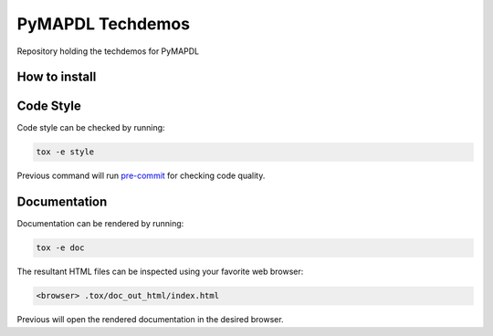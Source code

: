 PyMAPDL Techdemos
=================

Repository holding the techdemos for PyMAPDL


How to install
--------------


Code Style
----------
Code style can be checked by running:

.. code-block:: text

    tox -e style

Previous command will run `pre-commit`_ for checking code quality.


Documentation
-------------
Documentation can be rendered by running:

.. code-block:: text

    tox -e doc

The resultant HTML files can be inspected using your favorite web browser:

.. code-block:: text

    <browser> .tox/doc_out_html/index.html

Previous will open the rendered documentation in the desired browser.


.. LINKS AND REFERENCES
.. _black: https://github.com/psf/black
.. _flake8: https://flake8.pycqa.org/en/latest/
.. _isort: https://github.com/PyCQA/isort
.. _PyAnsys Developer's guide: https://dev.docs.pyansys.com/
.. _pre-commit: https://pre-commit.com/
.. _pytest: https://docs.pytest.org/en/stable/
.. _Sphinx: https://www.sphinx-doc.org/en/master/
.. _pip: https://pypi.org/project/pip/
.. _tox: https://tox.wiki/
.. _venv: https://docs.python.org/3/library/venv.html
